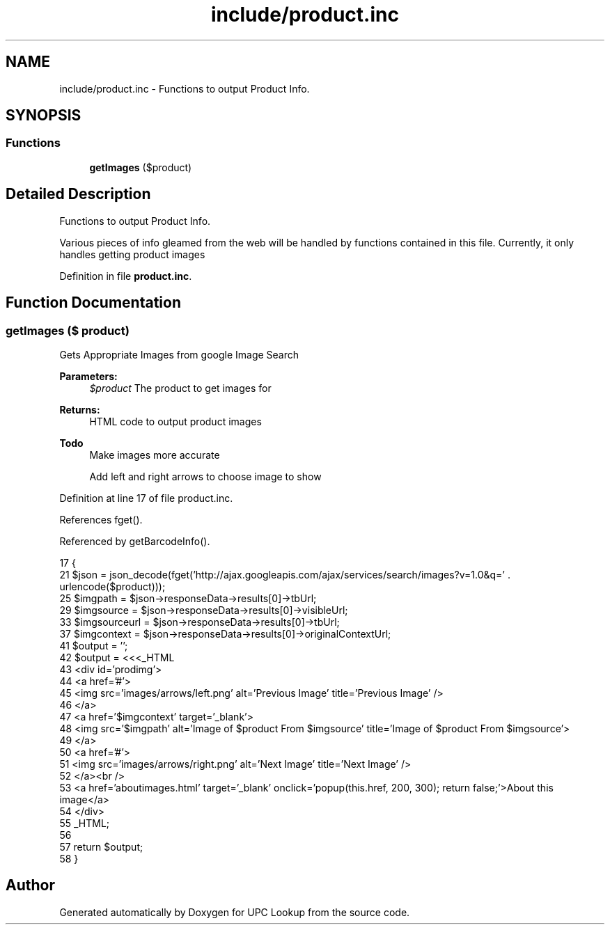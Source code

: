 .TH "include/product.inc" 3 "6 May 2008" "Version 0.2" "UPC Lookup" \" -*- nroff -*-
.ad l
.nh
.SH NAME
include/product.inc \- Functions to output Product Info. 
.SH SYNOPSIS
.br
.PP
.SS "Functions"

.in +1c
.ti -1c
.RI "\fBgetImages\fP ($product)"
.br
.in -1c
.SH "Detailed Description"
.PP 
Functions to output Product Info. 

Various pieces of info gleamed from the web will be handled by functions contained in this file. Currently, it only handles getting product images 
.PP
Definition in file \fBproduct.inc\fP.
.SH "Function Documentation"
.PP 
.SS "getImages ($ product)"
.PP
Gets Appropriate Images from google Image Search 
.PP
\fBParameters:\fP
.RS 4
\fI$product\fP The product to get images for 
.RE
.PP
\fBReturns:\fP
.RS 4
HTML code to output product images 
.RE
.PP
\fBTodo\fP
.RS 4
Make images more accurate 
.PP
Add left and right arrows to choose image to show 
.RE
.PP

.PP
Definition at line 17 of file product.inc.
.PP
References fget().
.PP
Referenced by getBarcodeInfo().
.PP
.nf
17                              {
21   $json = json_decode(fget('http://ajax.googleapis.com/ajax/services/search/images?v=1.0&q=' . urlencode($product)));
25   $imgpath = $json->responseData->results[0]->tbUrl;
29   $imgsource = $json->responseData->results[0]->visibleUrl;
33   $imgsourceurl = $json->responseData->results[0]->tbUrl;
37   $imgcontext = $json->responseData->results[0]->originalContextUrl;
41   $output = '';
42   $output = <<<_HTML
43     <div id='prodimg'>
44       <a href='#'>
45         <img src='images/arrows/left.png' alt='Previous Image' title='Previous Image' />
46       </a>
47       <a href='$imgcontext' target='_blank'>
48         <img src='$imgpath' alt='Image of $product From $imgsource' title='Image of $product From $imgsource'>
49       </a>
50       <a href='#'>
51         <img src='images/arrows/right.png' alt='Next Image' title='Next Image' />
52       </a><br />
53       <a href='aboutimages.html' target='_blank' onclick='popup(this.href, 200, 300); return false;'>About this image</a>
54     </div>
55 _HTML;
56 
57   return $output;
58 }
.fi
.PP
.SH "Author"
.PP 
Generated automatically by Doxygen for UPC Lookup from the source code.
